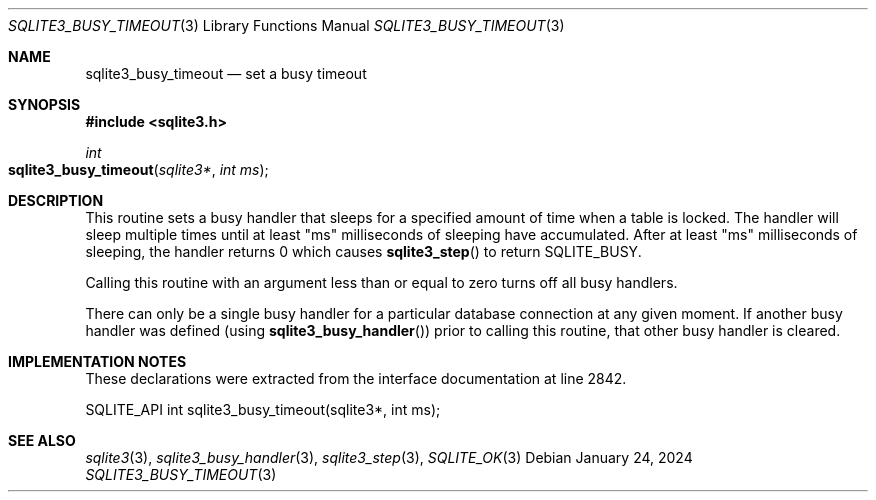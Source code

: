 .Dd January 24, 2024
.Dt SQLITE3_BUSY_TIMEOUT 3
.Os
.Sh NAME
.Nm sqlite3_busy_timeout
.Nd set a busy timeout
.Sh SYNOPSIS
.In sqlite3.h
.Ft int
.Fo sqlite3_busy_timeout
.Fa "sqlite3*"
.Fa "int ms"
.Fc
.Sh DESCRIPTION
This routine sets a busy handler that sleeps for a specified
amount of time when a table is locked.
The handler will sleep multiple times until at least "ms" milliseconds
of sleeping have accumulated.
After at least "ms" milliseconds of sleeping, the handler returns 0
which causes
.Fn sqlite3_step
to return SQLITE_BUSY.
.Pp
Calling this routine with an argument less than or equal to zero turns
off all busy handlers.
.Pp
There can only be a single busy handler for a particular database connection
at any given moment.
If another busy handler was defined  (using
.Fn sqlite3_busy_handler )
prior to calling this routine, that other busy handler is cleared.
.Pp
.Sh IMPLEMENTATION NOTES
These declarations were extracted from the
interface documentation at line 2842.
.Bd -literal
SQLITE_API int sqlite3_busy_timeout(sqlite3*, int ms);
.Ed
.Sh SEE ALSO
.Xr sqlite3 3 ,
.Xr sqlite3_busy_handler 3 ,
.Xr sqlite3_step 3 ,
.Xr SQLITE_OK 3
